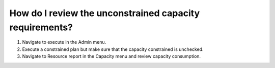 ========================================================
How do I review the unconstrained capacity requirements?
========================================================

1) Navigate to execute in the Admin menu.
2) Execute a constrained plan but make sure that the capacity constrained is unchecked.
3) Navigate to Resource report in the Capacity menu and review capacity consumption.

.. raw:: html

   <iframe width="1038" height="584" src="https://www.youtube.com/embed/engf6K5KVEs" frameborder="0" allowfullscreen></iframe>